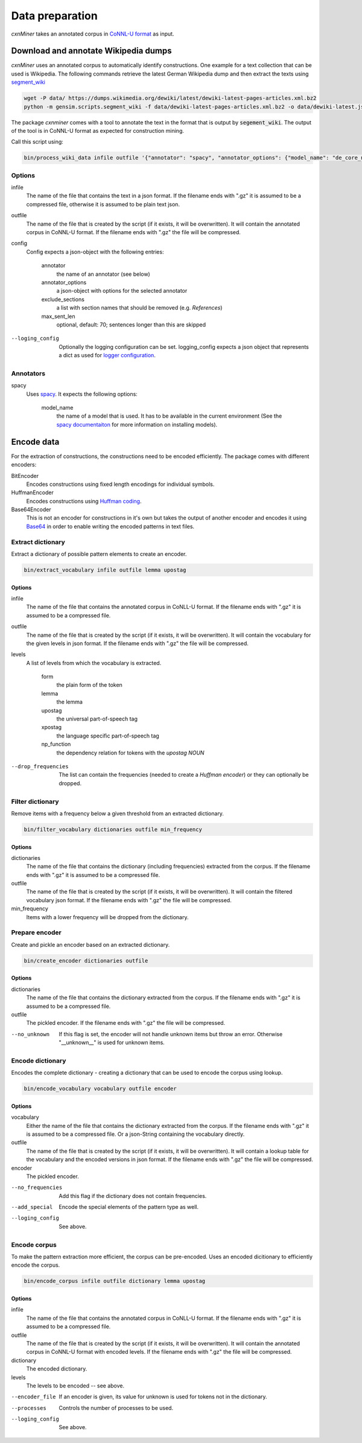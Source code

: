 Data preparation
================

*cxnMiner* takes an annotated corpus in
`CoNNL-U format <https://universaldependencies.org/format.html>`_ as input.

Download and annotate Wikipedia dumps
-------------------

*cxnMiner* uses an annotated corpus to automatically identify constructions.
One example for a text collection that can be used is Wikipedia.
The following commands retrieve the latest German Wikipedia dump and then extract the texts using
`segment_wiki <https://radimrehurek.com/gensim/scripts/segment_wiki.html>`_ 

.. code-block:: bash

  wget -P data/ https://dumps.wikimedia.org/dewiki/latest/dewiki-latest-pages-articles.xml.bz2
  python -m gensim.scripts.segment_wiki -f data/dewiki-latest-pages-articles.xml.bz2 -o data/dewiki-latest.json.gz

The package *cxnminer* comes with a tool to annotate the text in the format that is output by :code:`segement_wiki`.
The output of the tool is in CoNNL-U format as expected for construction mining.

Call this script using:

.. code-block:: bash

  bin/process_wiki_data infile outfile '{"annotator": "spacy", "annotator_options": {"model_name": "de_core_news_sm"}, "exclude_sections": ["Literatur", "Weblinks", "Einzelnachweise"], "max_sent_len": 70}' --logging_config='{"handlers": { "h":{ "level": "DEBUG", "class": "logging.FileHandler", "filename": "logfile.txt", "mode": "w", "formatter": "f"}}}'"

Options
~~~~~~~

infile
  The name of the file that contains the text in a json format.
  If the filename ends with ".gz" it is assumed to be a compressed file, otherwise it is assumed to be plain text json.

outfile
  The name of the file that is created by the script (if it exists, it will be overwritten).
  It will contain the annotated corpus in CoNNL-U format. If the filename ends with ".gz" the file will be compressed.

config
  Config expects a json-object with the following entries:

   annotator
     the name of an annotator (see below)
   annotator_options
     a json-object with options for the selected annotator
   exclude_sections
     a list with section names that should be removed (e.g. *References*)
   max_sent_len
     optional, default: 70;
     sentences longer than this are skipped

--loging_config
  Optionally the logging configuration can be set. logging_config expects a json object that represents a dict as used for `logger configuration <https://docs.python.org/3/library/logging.config.html#logging-config-dictschema>`_.

Annotators
~~~~~~~~~~

spacy
  Uses `spacy <https://spacy.io/>`_. It expects the following options:

   model_name
     the name of a model that is used. It has to be available in the
     current environment (See the `spacy documentaiton
     <https://spacy.io/usage/models>`_ for more information on installing
     models).

Encode data
-----------

For the extraction of constructions, the constructions need to be encoded efficiently.
The package comes with different encoders:

BitEncoder
  Encodes constructions using fixed length encodings for individual symbols.
HuffmanEncoder
  Encodes constructions using `Huffman coding <https://en.wikipedia.org/wiki/Huffman_coding>`_.
Base64Encoder
  This is not an encoder for constructions in it's own but takes the output of
  another encoder and encodes it using `Base64 <https://en.wikipedia.org/wiki/Base64>`_
  in order to enable writing the encoded patterns in text files.

Extract dictionary
~~~~~~~~~~~~~~~~~~

Extract a dictionary of possible pattern elements to create an encoder.

.. code-block:: bash

  bin/extract_vocabulary infile outfile lemma upostag

Options
+++++++

infile
  The name of the file that contains the annotated corpus in CoNLL-U format.
  If the filename ends with ".gz" it is assumed to be a compressed file.

outfile
  The name of the file that is created by the script (if it exists, it will be overwritten).
  It will contain the vocabulary for the given levels in json format.
  If the filename ends with ".gz" the file will be compressed.

levels
  A list of levels from which the vocabulary is extracted.

   form
     the plain form of the token
   lemma
     the lemma
   upostag
     the universal part-of-speech tag
   xpostag
     the language specific part-of-speech tag
   np_function
     the dependency relation for tokens with the `upostag` `NOUN`

--drop_frequencies
  The list can contain the frequencies (needed to create a `Huffman encoder`) or they can optionally be dropped.


Filter dictionary
~~~~~~~~~~~~~~~~~

Remove items with a frequency below a given threshold from an extracted dictionary.

.. code-block:: bash

  bin/filter_vocabulary dictionaries outfile min_frequency

Options
+++++++

dictionaries
  The name of the file that contains the dictionary (including frequencies) extracted from the corpus.
  If the filename ends with ".gz" it is assumed to be a compressed file.

outfile
  The name of the file that is created by the script (if it exists, it will be overwritten).
  It will contain the filtered vocabulary json format.
  If the filename ends with ".gz" the file will be compressed.

min_frequency
  Items with a lower frequency will be dropped from the dictionary.

Prepare encoder
~~~~~~~~~~~~~~~

Create and pickle an encoder based on an extracted dictionary.

.. code-block:: bash

  bin/create_encoder dictionaries outfile

Options
+++++++

dictionaries
  The name of the file that contains the dictionary extracted from the corpus.
  If the filename ends with ".gz" it is assumed to be a compressed file.

outfile
  The pickled encoder.
  If the filename ends with ".gz" the file will be compressed.

--no_unknown
  If this flag is set, the encoder will not handle unknown items but throw an error.
  Otherwise "__unknown__" is used for unknown items.

Encode dictionary
~~~~~~~~~~~~~~~~~

Encodes the complete dictionary - creating a dictionary that can be used
to encode the corpus using lookup.

.. code-block:: bash

  bin/encode_vocabulary vocabulary outfile encoder

Options
+++++++

vocabulary
  Either the name of the file that contains the dictionary extracted from the corpus.
  If the filename ends with ".gz" it is assumed to be a compressed file.
  Or a json-String containing the vocabulary directly.

outfile
  The name of the file that is created by the script (if it exists, it will be overwritten).
  It will contain a lookup table for the vocabulary and the encoded versions in json format.
  If the filename ends with ".gz" the file will be compressed.

encoder
  The pickled encoder.

--no_frequencies
  Add this flag if the dictionary does not contain frequencies.

--add_special
  Encode the special elements of the pattern type as well.

--loging_config
  See above.

Encode corpus
~~~~~~~~~~~~~

To make the pattern extraction more efficient, the corpus can be pre-encoded.
Uses an encoded dicitionary to efficiently encode the corpus.

.. code-block:: bash

  bin/encode_corpus infile outfile dictionary lemma upostag

Options
+++++++

infile
  The name of the file that contains the annotated corpus in CoNLL-U format.
  If the filename ends with ".gz" it is assumed to be a compressed file.

outfile
  The name of the file that is created by the script (if it exists, it will be overwritten).
  It will contain the annotated corpus in CoNNL-U format with encoded levels.
  If the filename ends with ".gz" the file will be compressed.

dictionary
  The encoded dictionary.

levels
  The levels to be encoded -- see above.

--encoder_file
  If an encoder is given, its value for unknown is used for tokens not in the dictionary.
  
--processes
  Controls the number of processes to be used.

--loging_config
  See above.
